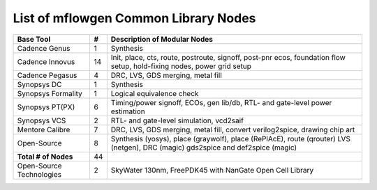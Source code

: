 List of mflowgen Common Library Nodes
==========================================================================



+-----------------------------+-------+------------------------------------------------------+
| **Base Tool**               | **#** | **Description of Modular Nodes**                     |
+-----------------------------+-------+------------------------------------------------------+
| Cadence Genus               | 1     | Synthesis                                            |
+-----------------------------+-------+------------------------------------------------------+
| Cadence Innovus             | 14    | Init, place, cts, route, postroute, signoff,         |
|                             |       | post-pnr ecos, foundation flow setup,                |
|                             |       | hold-fixing nodes, power grid setup                  |
+-----------------------------+-------+------------------------------------------------------+
| Cadence Pegasus             | 4     | DRC, LVS, GDS merging, metal fill                    |
+-----------------------------+-------+------------------------------------------------------+
| Synopsys DC                 | 1     | Synthesis                                            |
+-----------------------------+-------+------------------------------------------------------+
| Synopsys Formality          | 1     | Logical equivalence check                            |
+-----------------------------+-------+------------------------------------------------------+
| Synopsys PT(PX)             | 6     | Timing/power signoff, ECOs, gen lib/db,              |
|                             |       | RTL- and gate-level power estimation                 |
+-----------------------------+-------+------------------------------------------------------+
| Synopsys VCS                | 2     | RTL- and gate-level simulation, vcd2saif             |
+-----------------------------+-------+------------------------------------------------------+
| Mentore Calibre             | 7     | DRC, LVS, GDS merging, metal fill,                   |
|                             |       | convert verilog2spice, drawing chip art              |
+-----------------------------+-------+------------------------------------------------------+
| Open-Source                 | 8     | Synthesis (yosys), place (graywolf),                 |
|                             |       | place (RePlAcE), route (qrouter)                     |
|                             |       | LVS (netgen), DRC (magic)                            |
|                             |       | gds2spice and def2spice (magic)                      |
+-----------------------------+-------+------------------------------------------------------+
| **Total # of Nodes**        | 44    |                                                      |
+-----------------------------+-------+------------------------------------------------------+
| Open-Source Technologies    | 2     | SkyWater 130nm, FreePDK45 with                       |
|                             |       | NanGate Open Cell Library                            |
+-----------------------------+-------+------------------------------------------------------+
